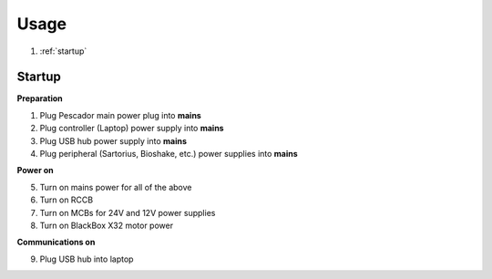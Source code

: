 .. _Usage:

Usage
=====

1. :ref:`startup`

.. _startup:

Startup
------------

**Preparation**

1. Plug Pescador main power plug into **mains**
2. Plug controller (Laptop) power supply into **mains**
3. Plug USB hub power supply into **mains**
4. Plug peripheral (Sartorius, Bioshake, etc.) power supplies into **mains**

**Power on**

5. Turn on mains power for all of the above
6. Turn on RCCB
7. Turn on MCBs for 24V and 12V power supplies
8. Turn on BlackBox X32 motor power

**Communications on**

9. Plug USB hub into laptop


